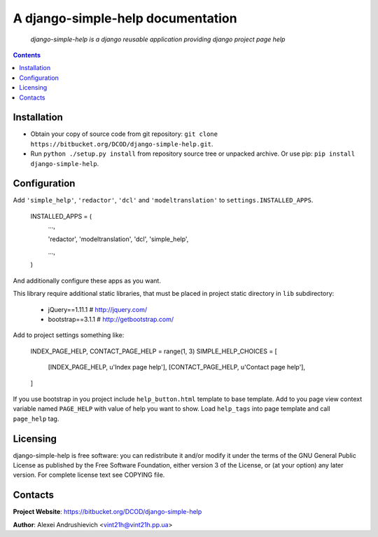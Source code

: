 .. django-simple-help
.. README.rst

A django-simple-help documentation
==================================

    *django-simple-help is a django reusable application providing django project page help*

.. contents::

Installation
------------
* Obtain your copy of source code from git repository: ``git clone https://bitbucket.org/DCOD/django-simple-help.git``.
* Run ``python ./setup.py install`` from repository source tree or unpacked archive. Or use pip: ``pip install django-simple-help``.

Configuration
-------------
Add ``'simple_help'``, ``'redactor'``, ``'dcl'`` and ``'modeltranslation'`` to ``settings.INSTALLED_APPS``.

    INSTALLED_APPS = (
        ...,

        'redactor',
        'modeltranslation',
        'dcl',
        'simple_help',

        ...,

    )

And additionally configure these apps as you want.

This library require additional static libraries, that must be placed in project static directory in ``lib`` subdirectory:

 - jQuery==1.11.1  # http://jquery.com/
 - bootstrap==3.1.1  # http://getbootstrap.com/

Add to project settings something like:

    INDEX_PAGE_HELP, CONTACT_PAGE_HELP = range(1, 3)
    SIMPLE_HELP_CHOICES = [
        [INDEX_PAGE_HELP, u'Index page help'],
        [CONTACT_PAGE_HELP, u'Contact page help'],
    ]

If you use bootstrap in you project include ``help_button.html`` template to base template.
Add to you page view context variable named ``PAGE_HELP`` with value of help you want to show.
Load ``help_tags`` into page template and call ``page_help`` tag.

Licensing
---------
django-simple-help is free software: you can redistribute it and/or modify it under the terms of the GNU General Public License as published by the Free Software Foundation, either version 3 of the License, or (at your option) any later version.
For complete license text see COPYING file.

Contacts
--------
**Project Website**: https://bitbucket.org/DCOD/django-simple-help

**Author**: Alexei Andrushievich <vint21h@vint21h.pp.ua>
